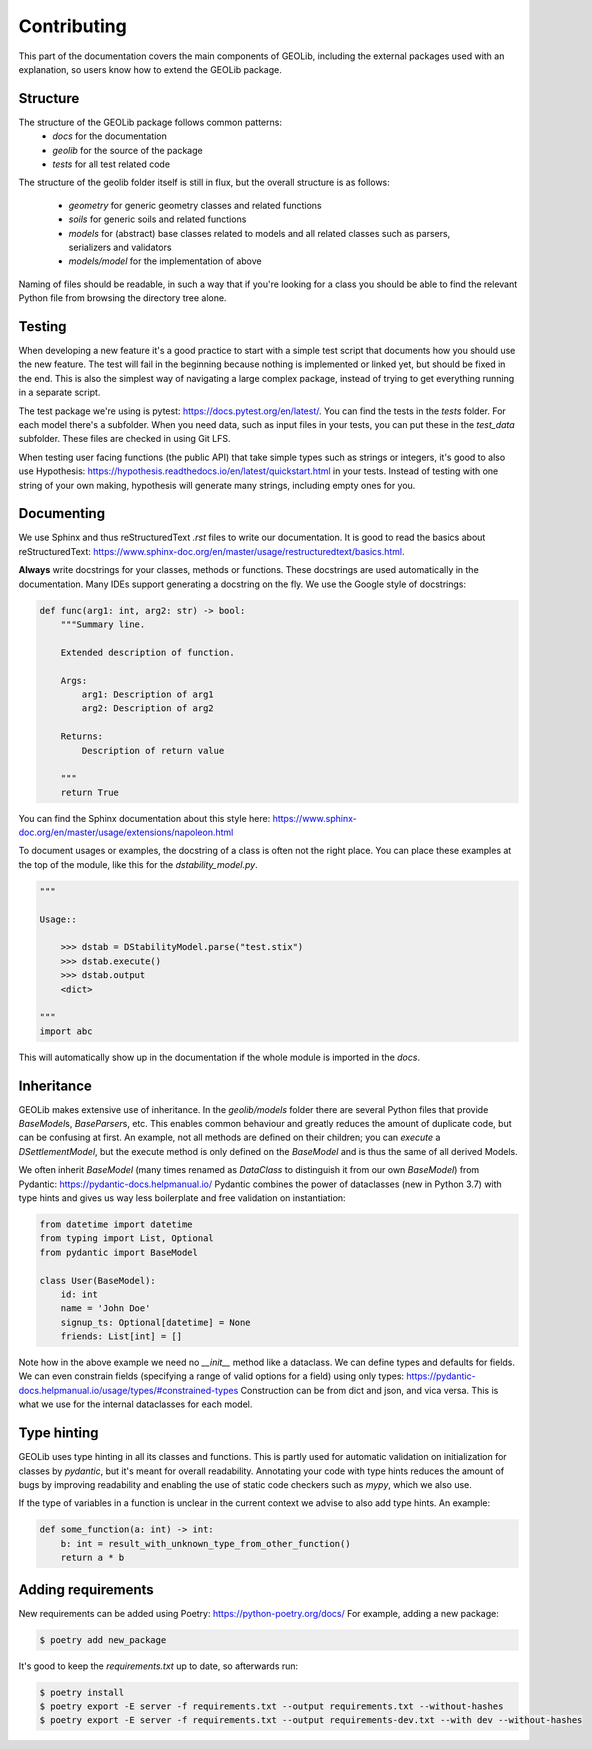 .. _extend:

Contributing
============

This part of the documentation covers the main components of GEOLib, including
the external packages used with an explanation, so users know how to extend the
GEOLib package.

Structure
---------

The structure of the GEOLib package follows common patterns:
    - `docs` for the documentation
    - `geolib` for the source of the package
    - `tests` for all test related code

The structure of the geolib folder itself is still in flux, but the overall
structure is as follows:

    - `geometry` for generic geometry classes and related functions
    - `soils` for generic soils and related functions
    - `models` for (abstract) base classes related to models and all related classes such as parsers, serializers and validators
    - `models/model` for the implementation of above

Naming of files should be readable, in such a way that if you're looking for a class
you should be able to find the relevant Python file from browsing the directory tree alone.

Testing
-------

When developing a new feature it's a good practice to start with a simple test script
that documents how you should use the new feature. The test will fail in the beginning
because nothing is implemented or linked yet, but should be fixed in the end. This is
also the simplest way of navigating a large complex package, instead of trying to get 
everything running in a separate script.

The test package we're using is pytest: https://docs.pytest.org/en/latest/. You can find
the tests in the `tests` folder. For each model there's a subfolder. When you need data,
such as input files in your tests, you can put these in the `test_data` subfolder. These
files are checked in using Git LFS.

When testing user facing functions (the public API) that take simple types such as strings
or integers, it's good to also use Hypothesis: https://hypothesis.readthedocs.io/en/latest/quickstart.html
in your tests. Instead of testing with one string of your own making, hypothesis will
generate many strings, including empty ones for you.


Documenting
-----------

We use Sphinx and thus reStructuredText `.rst` files to write our documentation. It is good to read the basics about
reStructuredText: https://www.sphinx-doc.org/en/master/usage/restructuredtext/basics.html.

**Always** write docstrings for your classes, methods or functions. These docstrings are used
automatically in the documentation. Many IDEs support generating a docstring on the fly.
We use the Google style of docstrings:

.. code-block:: python

    def func(arg1: int, arg2: str) -> bool:
        """Summary line.

        Extended description of function.

        Args:
            arg1: Description of arg1
            arg2: Description of arg2

        Returns:
            Description of return value

        """
        return True

You can find the Sphinx documentation about this style here: https://www.sphinx-doc.org/en/master/usage/extensions/napoleon.html

To document usages or examples, the docstring of a class is often not the right place. You can
place these examples at the top of the module, like this for the `dstability_model.py`.

.. code-block:: python

    """

    Usage::

        >>> dstab = DStabilityModel.parse("test.stix")
        >>> dstab.execute()
        >>> dstab.output
        <dict>

    """
    import abc

This will automatically show up in the documentation if the whole module is imported in the `docs`.


Inheritance
-----------

GEOLib makes extensive use of inheritance. In the `geolib/models` folder there are several
Python files that provide `BaseModel`\s, `BaseParser`\s, etc. This enables common behaviour and
greatly reduces the amount of duplicate code, but can be confusing at first. An example, not
all methods are defined on their children; you can `execute` a `DSettlementModel`, but the
execute method is only defined on the `BaseModel` and is thus the same of all derived Models.

We often inherit `BaseModel` (many times renamed as `DataClass` to distinguish it from our own
`BaseModel`) from Pydantic: https://pydantic-docs.helpmanual.io/
Pydantic combines the power of dataclasses (new in Python 3.7) with type hints and gives us way
less boilerplate and free validation on instantiation:

.. code-block:: python

    from datetime import datetime
    from typing import List, Optional
    from pydantic import BaseModel

    class User(BaseModel):
        id: int
        name = 'John Doe'
        signup_ts: Optional[datetime] = None
        friends: List[int] = []

Note how in the above example we need no `__init__` method like a dataclass. We can define
types and defaults for fields. We can even constrain fields (specifying a range of valid options
for a field) using only types: https://pydantic-docs.helpmanual.io/usage/types/#constrained-types
Construction can be from dict and json, and vica versa. This is what we use for the internal dataclasses for each model.

Type hinting
------------

GEOLib uses type hinting in all its classes and functions. This is partly used for automatic validation
on initialization for classes by `pydantic`, but it's meant for overall readability.
Annotating your code with type hints reduces the amount of bugs by improving readability
and enabling the use of static code checkers such as `mypy`, which we also use.

If the type of variables in a function is unclear in the current context we
advise to also add type hints. An example:

.. code-block:: python

    def some_function(a: int) -> int:
        b: int = result_with_unknown_type_from_other_function()
        return a * b




Adding requirements
-------------------

New requirements can be added using Poetry: https://python-poetry.org/docs/
For example, adding a new package:

.. code-block:: bash

    $ poetry add new_package

It's good to keep the `requirements.txt` up to date, so afterwards run:

.. code-block:: bash

    $ poetry install
    $ poetry export -E server -f requirements.txt --output requirements.txt --without-hashes
    $ poetry export -E server -f requirements.txt --output requirements-dev.txt --with dev --without-hashes
